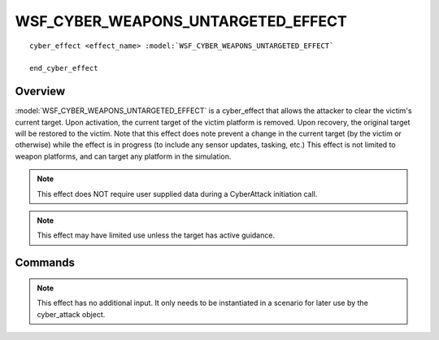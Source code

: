 .. ****************************************************************************
.. CUI
..
.. The Advanced Framework for Simulation, Integration, and Modeling (AFSIM)
..
.. The use, dissemination or disclosure of data in this file is subject to
.. limitation or restriction. See accompanying README and LICENSE for details.
.. ****************************************************************************

WSF_CYBER_WEAPONS_UNTARGETED_EFFECT 
-----------------------------------

.. model:: cyber_effect WSF_CYBER_WEAPONS_UNTARGETED_EFFECT  

.. parsed-literal::

   cyber_effect <effect_name> :model:`WSF_CYBER_WEAPONS_UNTARGETED_EFFECT` 
   
   end_cyber_effect
   
Overview
========

:model:`WSF_CYBER_WEAPONS_UNTARGETED_EFFECT` is a cyber_effect that allows the attacker to clear
the victim's current target. Upon activation, the current target of the victim platform is removed.
Upon recovery, the original target will be restored to the victim. Note that this effect does note
prevent a change in the current target (by the victim or otherwise) while the effect is in progress (to
include any sensor updates, tasking, etc.) This effect is not limited to weapon platforms, and can target any
platform in the simulation.

.. note:: This effect does NOT require user supplied data during a CyberAttack initiation call.

.. note:: This effect may have limited use unless the target has active guidance.

Commands
========
  
.. note:: This effect has no additional input. It only needs to be instantiated in a scenario for
          later use by the cyber_attack object.
